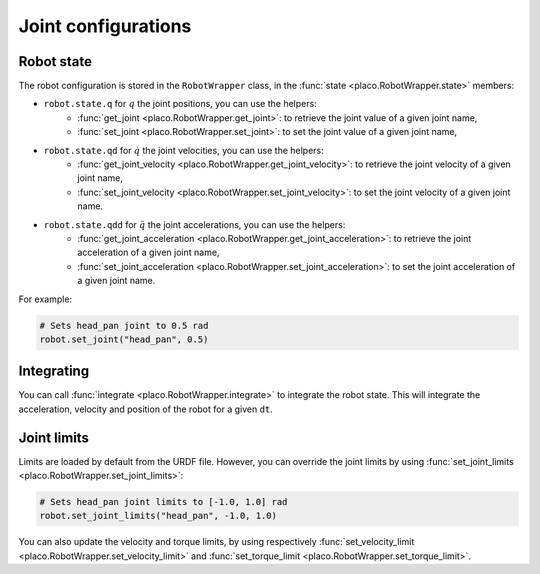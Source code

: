 Joint configurations
====================

Robot state
-----------

The robot configuration is stored in the ``RobotWrapper`` class, in the
:func:`state <placo.RobotWrapper.state>` members:

* ``robot.state.q`` for :math:`q` the joint positions, you can use the helpers:
    * :func:`get_joint <placo.RobotWrapper.get_joint>`: to retrieve the joint value of a given joint name,
    * :func:`set_joint <placo.RobotWrapper.set_joint>`: to set the joint value of a given joint name,
* ``robot.state.qd`` for :math:`\dot{q}` the joint velocities, you can use the helpers:
    * :func:`get_joint_velocity <placo.RobotWrapper.get_joint_velocity>`: to retrieve the joint velocity of a given joint name,
    * :func:`set_joint_velocity <placo.RobotWrapper.set_joint_velocity>`: to set the joint velocity of a given joint name.
* ``robot.state.qdd`` for :math:`\ddot{q}` the joint accelerations, you can use the helpers:
    * :func:`get_joint_acceleration <placo.RobotWrapper.get_joint_acceleration>`: to retrieve the joint acceleration of a given joint name,
    * :func:`set_joint_acceleration <placo.RobotWrapper.set_joint_acceleration>`: to set the joint acceleration of a given joint name.

For example:

.. code-block:: python

    # Sets head_pan joint to 0.5 rad
    robot.set_joint("head_pan", 0.5)

Integrating
-----------

You can call :func:`integrate <placo.RobotWrapper.integrate>` to integrate the robot state. This will integrate the
acceleration, velocity and position of the robot for a given ``dt``.

Joint limits
------------

Limits are loaded by default from the URDF file. However, you can override the joint limits
by using :func:`set_joint_limits <placo.RobotWrapper.set_joint_limits>`:

.. code-block:: python

    # Sets head_pan joint limits to [-1.0, 1.0] rad
    robot.set_joint_limits("head_pan", -1.0, 1.0)

You can also update the velocity and torque limits, by using respectively
:func:`set_velocity_limit <placo.RobotWrapper.set_velocity_limit>` and
:func:`set_torque_limit <placo.RobotWrapper.set_torque_limit>`.